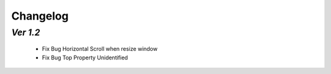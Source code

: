 .. _changelog:

Changelog
=========

`Ver 1.2`
---------
 - Fix Bug Horizontal Scroll when resize window
 - Fix Bug Top Property Unidentified
